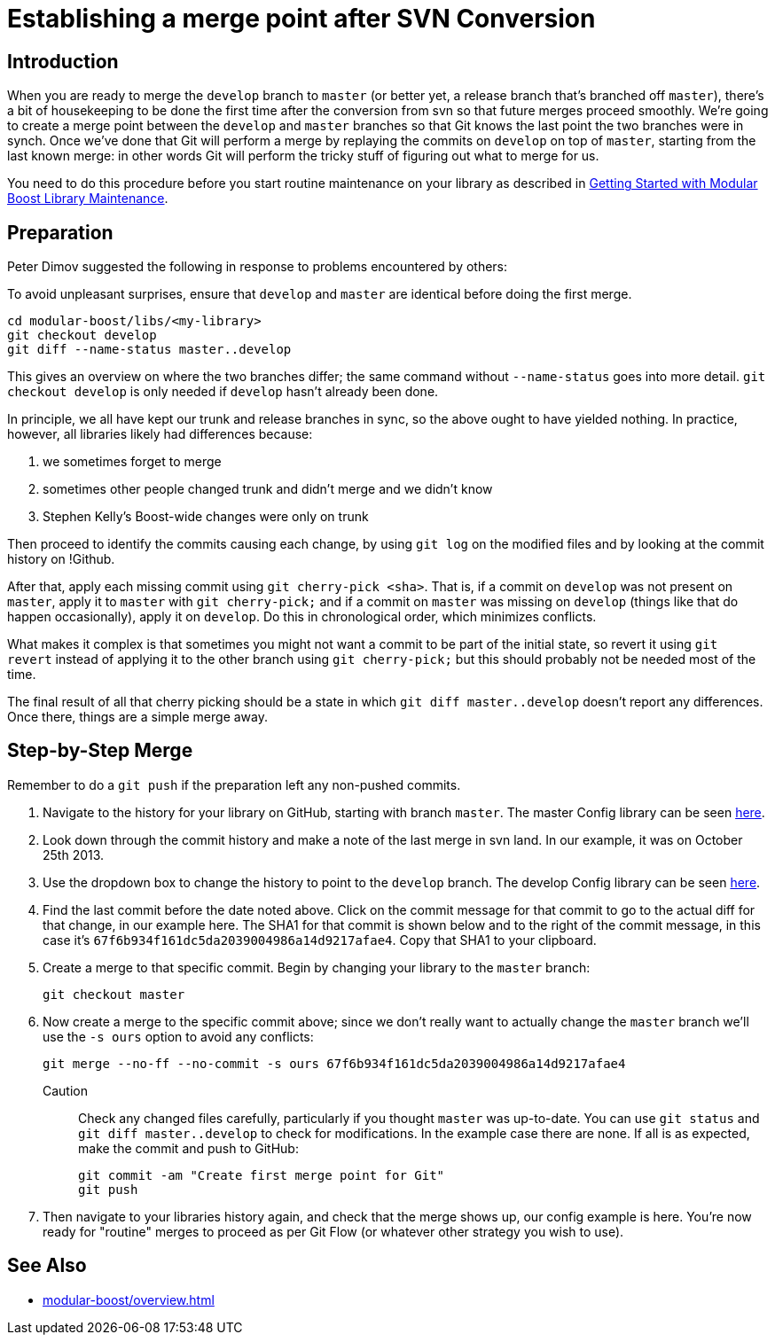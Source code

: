 = Establishing a merge point after SVN Conversion
:navtitle: Establish a Merge Point

== Introduction

When you are ready to merge the `develop` branch to `master` (or better yet, a release branch that's branched off `master`), there's a bit of housekeeping to be done the first time after the conversion from svn so that future merges proceed smoothly. We're going to create a merge point between the `develop` and `master` branches so that Git knows the last point the two branches were in synch. Once we've done that Git will perform a merge by replaying the commits on `develop` on top of `master`, starting from the last known merge: in other words Git will perform the tricky stuff of figuring out what to merge for us.

You need to do this procedure before you start routine maintenance on your library as described in xref:modular-boost/library-maintenance.adoc[Getting Started with Modular Boost Library Maintenance].

== Preparation

Peter Dimov suggested the following in response to problems encountered by others:

To avoid unpleasant surprises, ensure that `develop` and `master` are identical before doing the first merge.

[source, bash]
----
cd modular-boost/libs/<my-library>
git checkout develop
git diff --name-status master..develop
----

This gives an overview on where the two branches differ; the same command without `--name-status` goes into more detail. `git checkout develop` is only needed if `develop` hasn't already been done.

In principle, we all have kept our trunk and release branches in sync, so the above ought to have yielded nothing. In practice, however, all libraries likely had differences because:

. we sometimes forget to merge
. sometimes other people changed trunk and didn't merge and we didn't know
. Stephen Kelly's Boost-wide changes were only on trunk

Then proceed to identify the commits causing each change, by using `git log` on the modified files and by looking at the commit history on !Github.

After that, apply each missing commit using `git cherry-pick <sha>`. That is, if a commit on `develop` was not present on `master`, apply it to `master` with `git cherry-pick;` and if a commit on `master` was missing on `develop` (things like that do happen occasionally), apply it on `develop`. Do this in chronological order, which minimizes conflicts.

What makes it complex is that sometimes you might not want a commit to be part of the initial state, so revert it using `git revert` instead of applying it to the other branch using `git cherry-pick;` but this should probably not be needed most of the time.

The final result of all that cherry picking should be a state in which `git diff master..develop` doesn't report any differences. Once there, things are a simple merge away.

== Step-by-Step Merge

Remember to do a `git push` if the preparation left any non-pushed commits.

. Navigate to the history for your library on GitHub, starting with branch `master`. The master Config library can be seen https://github.com/boostorg/config/commits/master[here].

. Look down through the commit history and make a note of the last merge in svn land. In our example, it was on October 25th 2013.

. Use the dropdown box to change the history to point to the `develop` branch. The develop Config library can be seen https://github.com/boostorg/config/commits/develop[here].

. Find the last commit before the date noted above. Click on the commit message for that commit to go to the actual diff for that change, in our example here. The SHA1 for that commit is shown below and to the right of the commit message, in this case it's `67f6b934f161dc5da2039004986a14d9217afae4`. Copy that SHA1 to your clipboard.

. Create a merge to that specific commit. Begin by changing your library to the `master` branch:
+
[source, bash]
----
git checkout master
----

. Now create a merge to the specific commit above; since we don't really want to actually change the `master` branch we'll use the `-s ours` option to avoid any conflicts:
+
[source, bash]
----
git merge --no-ff --no-commit -s ours 67f6b934f161dc5da2039004986a14d9217afae4
----
+
Caution:: Check any changed files carefully, particularly if you thought `master` was up-to-date. You can use `git status` and `git diff master..develop` to check for modifications. In the example case there are none. If all is as expected, make the commit and push to GitHub:
+
[source, bash]
----
git commit -am "Create first merge point for Git"
git push
----

. Then navigate to your libraries history again, and check that the merge shows up, our config example is here. You're now ready for "routine" merges to proceed as per Git Flow (or whatever other strategy you wish to use).

== See Also

* xref:modular-boost/overview.adoc[]




